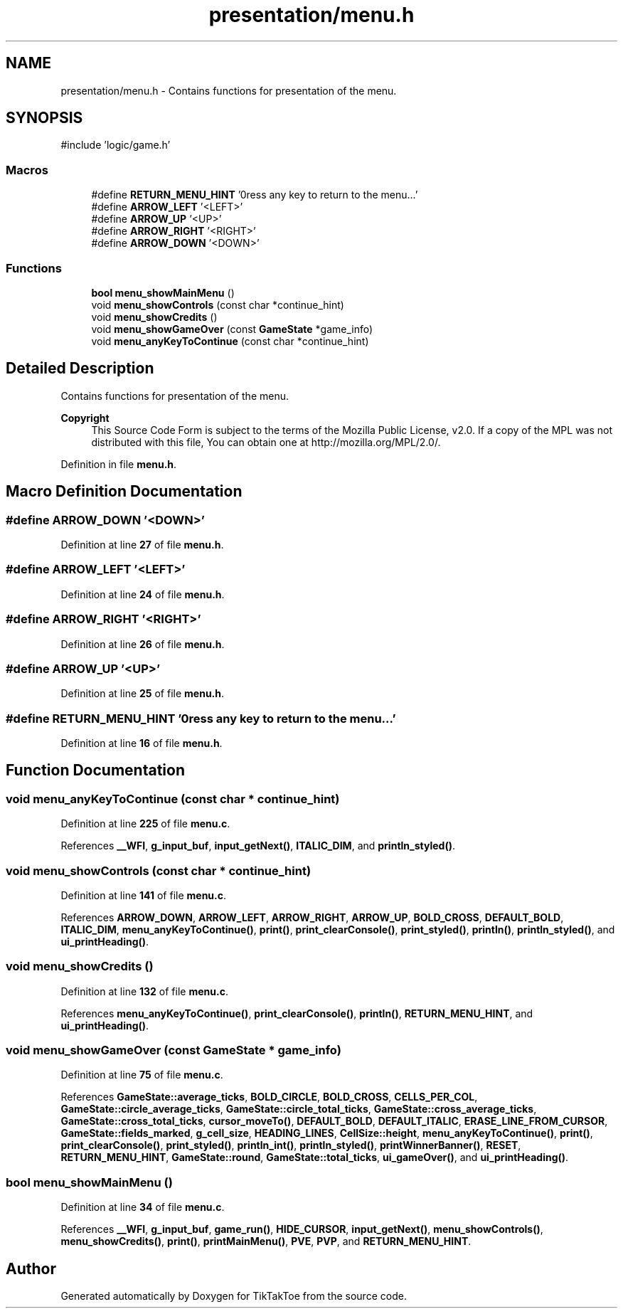 .TH "presentation/menu.h" 3 "Wed Mar 12 2025 14:09:10" "Version 1.0.0" "TikTakToe" \" -*- nroff -*-
.ad l
.nh
.SH NAME
presentation/menu.h \- Contains functions for presentation of the menu\&.  

.SH SYNOPSIS
.br
.PP
\fR#include 'logic/game\&.h'\fP
.br

.SS "Macros"

.in +1c
.ti -1c
.RI "#define \fBRETURN_MENU_HINT\fP   '\\nPress any key to return to the menu\&.\&.\&.'"
.br
.ti -1c
.RI "#define \fBARROW_LEFT\fP   '<LEFT>'"
.br
.ti -1c
.RI "#define \fBARROW_UP\fP   '<UP>'"
.br
.ti -1c
.RI "#define \fBARROW_RIGHT\fP   '<RIGHT>'"
.br
.ti -1c
.RI "#define \fBARROW_DOWN\fP   '<DOWN>'"
.br
.in -1c
.SS "Functions"

.in +1c
.ti -1c
.RI "\fBbool\fP \fBmenu_showMainMenu\fP ()"
.br
.ti -1c
.RI "void \fBmenu_showControls\fP (const char *continue_hint)"
.br
.ti -1c
.RI "void \fBmenu_showCredits\fP ()"
.br
.ti -1c
.RI "void \fBmenu_showGameOver\fP (const \fBGameState\fP *game_info)"
.br
.ti -1c
.RI "void \fBmenu_anyKeyToContinue\fP (const char *continue_hint)"
.br
.in -1c
.SH "Detailed Description"
.PP 
Contains functions for presentation of the menu\&. 


.PP
\fBCopyright\fP
.RS 4
This Source Code Form is subject to the terms of the Mozilla Public License, v2\&.0\&. If a copy of the MPL was not distributed with this file, You can obtain one at http://mozilla.org/MPL/2.0/\&. 
.RE
.PP

.PP
Definition in file \fBmenu\&.h\fP\&.
.SH "Macro Definition Documentation"
.PP 
.SS "#define ARROW_DOWN   '<DOWN>'"

.PP
Definition at line \fB27\fP of file \fBmenu\&.h\fP\&.
.SS "#define ARROW_LEFT   '<LEFT>'"

.PP
Definition at line \fB24\fP of file \fBmenu\&.h\fP\&.
.SS "#define ARROW_RIGHT   '<RIGHT>'"

.PP
Definition at line \fB26\fP of file \fBmenu\&.h\fP\&.
.SS "#define ARROW_UP   '<UP>'"

.PP
Definition at line \fB25\fP of file \fBmenu\&.h\fP\&.
.SS "#define RETURN_MENU_HINT   '\\nPress any key to return to the menu\&.\&.\&.'"

.PP
Definition at line \fB16\fP of file \fBmenu\&.h\fP\&.
.SH "Function Documentation"
.PP 
.SS "void menu_anyKeyToContinue (const char * continue_hint)"

.PP
Definition at line \fB225\fP of file \fBmenu\&.c\fP\&.
.PP
References \fB__WFI\fP, \fBg_input_buf\fP, \fBinput_getNext()\fP, \fBITALIC_DIM\fP, and \fBprintln_styled()\fP\&.
.SS "void menu_showControls (const char * continue_hint)"

.PP
Definition at line \fB141\fP of file \fBmenu\&.c\fP\&.
.PP
References \fBARROW_DOWN\fP, \fBARROW_LEFT\fP, \fBARROW_RIGHT\fP, \fBARROW_UP\fP, \fBBOLD_CROSS\fP, \fBDEFAULT_BOLD\fP, \fBITALIC_DIM\fP, \fBmenu_anyKeyToContinue()\fP, \fBprint()\fP, \fBprint_clearConsole()\fP, \fBprint_styled()\fP, \fBprintln()\fP, \fBprintln_styled()\fP, and \fBui_printHeading()\fP\&.
.SS "void menu_showCredits ()"

.PP
Definition at line \fB132\fP of file \fBmenu\&.c\fP\&.
.PP
References \fBmenu_anyKeyToContinue()\fP, \fBprint_clearConsole()\fP, \fBprintln()\fP, \fBRETURN_MENU_HINT\fP, and \fBui_printHeading()\fP\&.
.SS "void menu_showGameOver (const \fBGameState\fP * game_info)"

.PP
Definition at line \fB75\fP of file \fBmenu\&.c\fP\&.
.PP
References \fBGameState::average_ticks\fP, \fBBOLD_CIRCLE\fP, \fBBOLD_CROSS\fP, \fBCELLS_PER_COL\fP, \fBGameState::circle_average_ticks\fP, \fBGameState::circle_total_ticks\fP, \fBGameState::cross_average_ticks\fP, \fBGameState::cross_total_ticks\fP, \fBcursor_moveTo()\fP, \fBDEFAULT_BOLD\fP, \fBDEFAULT_ITALIC\fP, \fBERASE_LINE_FROM_CURSOR\fP, \fBGameState::fields_marked\fP, \fBg_cell_size\fP, \fBHEADING_LINES\fP, \fBCellSize::height\fP, \fBmenu_anyKeyToContinue()\fP, \fBprint()\fP, \fBprint_clearConsole()\fP, \fBprint_styled()\fP, \fBprintln_int()\fP, \fBprintln_styled()\fP, \fBprintWinnerBanner()\fP, \fBRESET\fP, \fBRETURN_MENU_HINT\fP, \fBGameState::round\fP, \fBGameState::total_ticks\fP, \fBui_gameOver()\fP, and \fBui_printHeading()\fP\&.
.SS "\fBbool\fP menu_showMainMenu ()"

.PP
Definition at line \fB34\fP of file \fBmenu\&.c\fP\&.
.PP
References \fB__WFI\fP, \fBg_input_buf\fP, \fBgame_run()\fP, \fBHIDE_CURSOR\fP, \fBinput_getNext()\fP, \fBmenu_showControls()\fP, \fBmenu_showCredits()\fP, \fBprint()\fP, \fBprintMainMenu()\fP, \fBPVE\fP, \fBPVP\fP, and \fBRETURN_MENU_HINT\fP\&.
.SH "Author"
.PP 
Generated automatically by Doxygen for TikTakToe from the source code\&.
